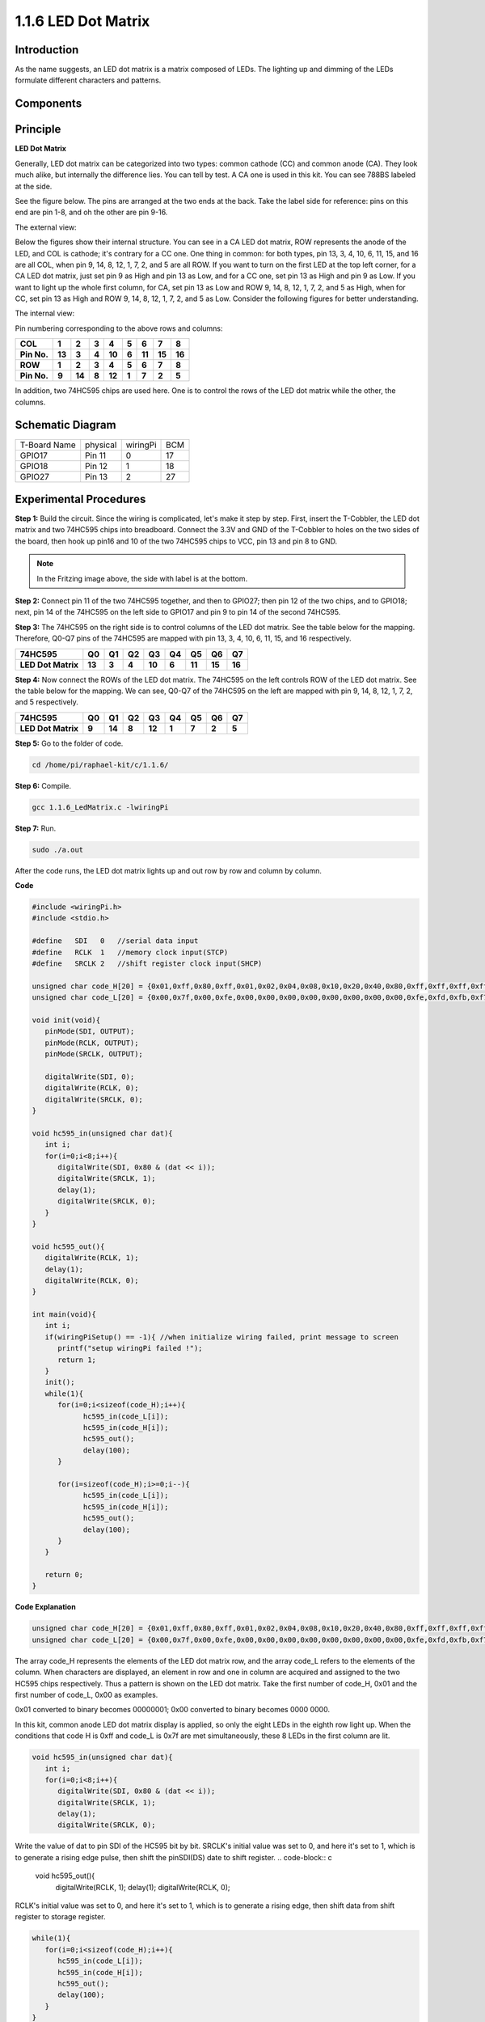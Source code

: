 1.1.6 LED Dot Matrix
=====================

Introduction
--------------------

As the name suggests, an LED dot matrix is a matrix composed of LEDs.
The lighting up and dimming of the LEDs formulate different characters
and patterns.

Components
------------------

.. image:: media/list_dot.png

Principle
----------------

**LED Dot Matrix**

Generally, LED dot matrix can be categorized into two types: common
cathode (CC) and common anode (CA). They look much alike, but internally
the difference lies. You can tell by test. A CA one is used in this kit.
You can see 788BS labeled at the side.

See the figure below. The pins are arranged at the two ends at the back.
Take the label side for reference: pins on this end are pin 1-8, and oh
the other are pin 9-16.

The external view:

.. image:: media/image84.png


Below the figures show their internal structure. You can see in a CA LED
dot matrix, ROW represents the anode of the LED, and COL is cathode;
it's contrary for a CC one. One thing in common: for both types, pin 13,
3, 4, 10, 6, 11, 15, and 16 are all COL, when pin 9, 14, 8, 12, 1, 7, 2,
and 5 are all ROW. If you want to turn on the first LED at the top left
corner, for a CA LED dot matrix, just set pin 9 as High and pin 13 as
Low, and for a CC one, set pin 13 as High and pin 9 as Low. If you want
to light up the whole first column, for CA, set pin 13 as Low and ROW 9,
14, 8, 12, 1, 7, 2, and 5 as High, when for CC, set pin 13 as High and
ROW 9, 14, 8, 12, 1, 7, 2, and 5 as Low. Consider the following figures
for better understanding.

The internal view:

.. image:: media/image85.png

Pin numbering corresponding to the above rows and columns:

=========== ====== ====== ===== ====== ===== ====== ====== ======
**COL**     **1**  **2**  **3** **4**  **5** **6**  **7**  **8**
**Pin No.** **13** **3**  **4** **10** **6** **11** **15** **16**
**ROW**     **1**  **2**  **3** **4**  **5** **6**  **7**  **8**
**Pin No.** **9**  **14** **8** **12** **1** **7**  **2**  **5**
=========== ====== ====== ===== ====== ===== ====== ====== ======

In addition, two 74HC595 chips are used here. One is to control the rows
of the LED dot matrix while the other, the columns.

Schematic Diagram
-----------------------

============ ======== ======== ===
T-Board Name physical wiringPi BCM
GPIO17       Pin 11   0        17
GPIO18       Pin 12   1        18
GPIO27       Pin 13   2        27
============ ======== ======== ===

.. image:: media/schematic_dot.png

Experimental Procedures
----------------------------

**Step 1:** Build the circuit. Since the wiring is complicated, let's
make it step by step. First, insert the T-Cobbler, the LED dot matrix
and two 74HC595 chips into breadboard. Connect the 3.3V and GND of the
T-Cobbler to holes on the two sides of the board, then hook up pin16 and
10 of the two 74HC595 chips to VCC, pin 13 and pin 8 to GND.

.. note::
   In the Fritzing image above, the side with label is at the bottom.

.. image:: media/image87.png

**Step 2:** Connect pin 11 of the two 74HC595 together, and then to
GPIO27; then pin 12 of the two chips, and to GPIO18; next, pin 14 of the
74HC595 on the left side to GPIO17 and pin 9 to pin 14 of the second
74HC595.

.. image:: media/image88.png


**Step 3:** The 74HC595 on the right side is to control columns of the
LED dot matrix. See the table below for the mapping. Therefore, Q0-Q7
pins of the 74HC595 are mapped with pin 13, 3, 4, 10, 6, 11, 15, and 16
respectively.

+--------------------+--------+--------+--------+--------+--------+--------+--------+--------+
| **74HC595**        | **Q0** | **Q1** | **Q2** | **Q3** | **Q4** | **Q5** | **Q6** | **Q7** |
+--------------------+--------+--------+--------+--------+--------+--------+--------+--------+
| **LED Dot Matrix** | **13** | **3**  | **4**  | **10** | **6**  | **11** | **15** | **16** |
+--------------------+--------+--------+--------+--------+--------+--------+--------+--------+

.. image:: media/image89.png


**Step 4:** Now connect the ROWs of the LED dot matrix. The 74HC595 on
the left controls ROW of the LED dot matrix. See the table below for the
mapping. We can see, Q0-Q7 of the 74HC595 on the left are mapped with
pin 9, 14, 8, 12, 1, 7, 2, and 5 respectively.

+--------------------+--------+--------+--------+--------+--------+--------+--------+--------+
| **74HC595**        | **Q0** | **Q1** | **Q2** | **Q3** | **Q4** | **Q5** | **Q6** | **Q7** |
+--------------------+--------+--------+--------+--------+--------+--------+--------+--------+
| **LED Dot Matrix** | **9**  | **14** | **8**  | **12** | **1**  | **7**  | **2**  | **5**  |
+--------------------+--------+--------+--------+--------+--------+--------+--------+--------+

.. image:: media/image90.png

**Step 5:** Go to the folder of code.

.. code-block::

   cd /home/pi/raphael-kit/c/1.1.6/

**Step 6:** Compile.

.. code-block::

   gcc 1.1.6_LedMatrix.c -lwiringPi

**Step 7:** Run.

.. code-block::

   sudo ./a.out

After the code runs, the LED dot matrix lights up and out row by row and column by column.


**Code**

.. code-block:: c

   #include <wiringPi.h>
   #include <stdio.h>

   #define   SDI   0   //serial data input
   #define   RCLK  1   //memory clock input(STCP)
   #define   SRCLK 2   //shift register clock input(SHCP)

   unsigned char code_H[20] = {0x01,0xff,0x80,0xff,0x01,0x02,0x04,0x08,0x10,0x20,0x40,0x80,0xff,0xff,0xff,0xff,0xff,0xff,0xff,0xff};
   unsigned char code_L[20] = {0x00,0x7f,0x00,0xfe,0x00,0x00,0x00,0x00,0x00,0x00,0x00,0x00,0xfe,0xfd,0xfb,0xf7,0xef,0xdf,0xbf,0x7f};

   void init(void){
      pinMode(SDI, OUTPUT); 
      pinMode(RCLK, OUTPUT);
      pinMode(SRCLK, OUTPUT);

      digitalWrite(SDI, 0);
      digitalWrite(RCLK, 0);
      digitalWrite(SRCLK, 0);
   }

   void hc595_in(unsigned char dat){
      int i;
      for(i=0;i<8;i++){
         digitalWrite(SDI, 0x80 & (dat << i));
         digitalWrite(SRCLK, 1);
         delay(1);
         digitalWrite(SRCLK, 0);
      }
   }

   void hc595_out(){
      digitalWrite(RCLK, 1);
      delay(1);
      digitalWrite(RCLK, 0);
   }

   int main(void){
      int i;
      if(wiringPiSetup() == -1){ //when initialize wiring failed, print message to screen
         printf("setup wiringPi failed !");
         return 1;
      }
      init();
      while(1){
         for(i=0;i<sizeof(code_H);i++){
               hc595_in(code_L[i]);
               hc595_in(code_H[i]);
               hc595_out();
               delay(100);
         }

         for(i=sizeof(code_H);i>=0;i--){
               hc595_in(code_L[i]);
               hc595_in(code_H[i]);
               hc595_out();
               delay(100);
         }
      }

      return 0;
   }

**Code Explanation**

.. code-block:: c

   unsigned char code_H[20] = {0x01,0xff,0x80,0xff,0x01,0x02,0x04,0x08,0x10,0x20,0x40,0x80,0xff,0xff,0xff,0xff,0xff,0xff,0xff,0xff};
   unsigned char code_L[20] = {0x00,0x7f,0x00,0xfe,0x00,0x00,0x00,0x00,0x00,0x00,0x00,0x00,0xfe,0xfd,0xfb,0xf7,0xef,0xdf,0xbf,0x7f};

The array code_H represents the elements of the LED dot matrix row, and the array code_L refers to the elements of the column. When characters are displayed, an element in row and one in column are acquired and assigned to the two HC595 chips respectively. Thus a pattern is shown on the LED dot matrix.
Take the first number of code_H, 0x01 and the first number of code_L, 0x00 as examples.

0x01 converted to binary becomes 00000001; 0x00 converted to binary becomes 0000 0000.

In this kit, common anode LED dot matrix display is applied, so only the eight LEDs in the eighth row light up. 
When the conditions that code H is 0xff and code_L is 0x7f are met simultaneously, these 8 LEDs in the first column are lit.

.. image:: media/anode_table.png

.. code-block:: c

   void hc595_in(unsigned char dat){
      int i;
      for(i=0;i<8;i++){
         digitalWrite(SDI, 0x80 & (dat << i));
         digitalWrite(SRCLK, 1);
         delay(1);
         digitalWrite(SRCLK, 0);

Write the value of dat to pin SDI of the HC595 bit by bit. SRCLK's initial value was set to 0, and here it's set to 1, which is to generate a rising edge pulse, then shift the pinSDI(DS) date to shift register.
.. code-block:: c

   void hc595_out(){
      digitalWrite(RCLK, 1);
      delay(1);
      digitalWrite(RCLK, 0);

RCLK's initial value was set to 0, and here it's set to 1, which is to generate a rising edge, then shift data from shift register to storage register.       

.. code-block:: c

   while(1){
      for(i=0;i<sizeof(code_H);i++){
         hc595_in(code_L[i]);
         hc595_in(code_H[i]);
         hc595_out();
         delay(100);
      }
   }

In this loop, these 20  elements in the two arrays, code_L and code_H will be uploaded to the two 74HC595 chip one by one. Then call the function, hc595_out() to shift data from shift register to storage register. 

Phenomenon Picture
-----------------------

.. image:: media/image91.jpeg
